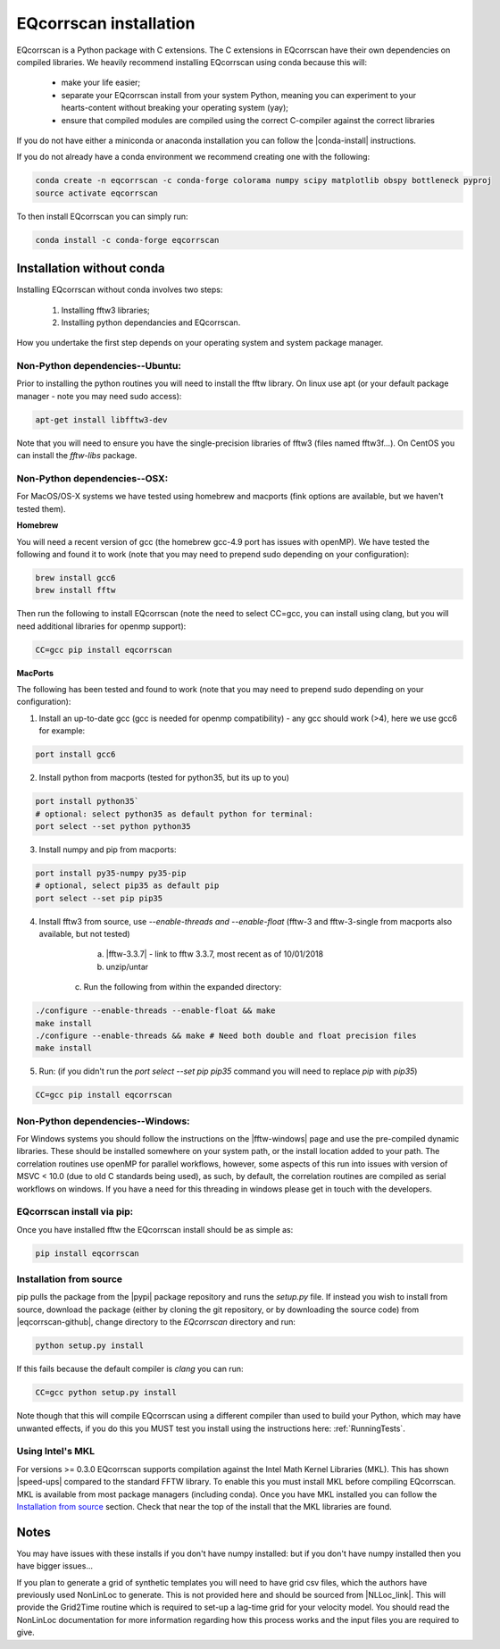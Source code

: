 EQcorrscan installation
=======================

EQcorrscan is a Python package with C extensions. The C extensions in EQcorrscan
have their own dependencies on compiled libraries. We heavily recommend installing
EQcorrscan using conda because this will:

 * make your life easier;
 * separate your EQcorrscan install from your system Python, meaning you can
   experiment to your hearts-content without breaking your operating system (yay);
 * ensure that compiled modules are compiled using the correct C-compiler against
   the correct libraries

If you do not have either a miniconda or anaconda installation you can follow
the |conda-install| instructions.

If you do not already have a conda environment we recommend creating one
with the following:

.. code-block:: bash

    conda create -n eqcorrscan -c conda-forge colorama numpy scipy matplotlib obspy bottleneck pyproj
    source activate eqcorrscan

To then install EQcorrscan you can simply run:

.. code-block:: bash

    conda install -c conda-forge eqcorrscan

Installation without conda
--------------------------

Installing EQcorrscan without conda involves two steps:

 1. Installing fftw3 libraries;
 2. Installing python dependancies and EQcorrscan.

How you undertake the first step depends on your operating system and system
package manager.

Non-Python dependencies--Ubuntu:
~~~~~~~~~~~~~~~~~~~~~~~~~~~~~~~~

Prior to installing the python routines you will need to install the fftw
library.  On linux use apt (or your default package manager - note you may need
sudo access):

.. code-block:: bash

    apt-get install libfftw3-dev

Note that you will need to ensure you have the single-precision libraries of
fftw3 (files named fftw3f...). On CentOS you can install the `fftw-libs` package.

Non-Python dependencies--OSX:
~~~~~~~~~~~~~~~~~~~~~~~~~~~~~

For MacOS/OS-X systems we have tested using homebrew and macports (fink options
are available, but we haven't tested them).

**Homebrew**

You will need a recent version of gcc (the homebrew gcc-4.9 port has issues with openMP).
We have tested the following and found it to work (note that you may need to prepend
sudo depending on your configuration):

.. code-block:: bash

    brew install gcc6
    brew install fftw

Then run the following to install EQcorrscan (note the need to select CC=gcc, you can
install using clang, but you will need additional libraries for openmp support):

.. code-block:: bash

    CC=gcc pip install eqcorrscan


**MacPorts**

The following has been tested and found to work (note that you may need to prepend
sudo depending on your configuration):

1. Install an up-to-date gcc (gcc is needed for openmp compatibility) - any gcc should work (>4), here we use gcc6 for example:

.. code-block:: bash

    port install gcc6

2. Install python from macports (tested for python35, but its up to you)

.. code-block:: bash

    port install python35`
    # optional: select python35 as default python for terminal:
    port select --set python python35

3. Install numpy and pip from macports:

.. code-block:: bash

    port install py35-numpy py35-pip
    # optional, select pip35 as default pip
    port select --set pip pip35

4. Install fftw3 from source, use `--enable-threads and --enable-float` (fftw-3 and fftw-3-single from macports also available, but not tested)

	a. |fftw-3.3.7| - link to fftw 3.3.7, most recent as of 10/01/2018
	b. unzip/untar
    c. Run the following from within the expanded directory:

.. code-block:: bash

    ./configure --enable-threads --enable-float && make
    make install
    ./configure --enable-threads && make # Need both double and float precision files
    make install

5. Run: (if you didn't run the `port select --set pip pip35` command you will need to replace `pip` with `pip35`)

.. code-block:: bash

    CC=gcc pip install eqcorrscan


Non-Python dependencies--Windows:
~~~~~~~~~~~~~~~~~~~~~~~~~~~~~~~~~

For Windows systems you should follow the instructions on the |fftw-windows|
page and use the pre-compiled dynamic libraries. These should be installed
somewhere on your system path, or the install location added to your path.
The correlation routines use openMP for parallel workflows, however, some aspects
of this run into issues with version of MSVC < 10.0 (due to old C standards being
used), as such, by default, the correlation routines are compiled as serial
workflows on windows.  If you have a need for this threading in windows please
get in touch with the developers.

EQcorrscan install via pip:
~~~~~~~~~~~~~~~~~~~~~~~~~~~

Once you have installed fftw the EQcorrscan install should be as simple as:

.. code-block:: bash

    pip install eqcorrscan

.. |conda-install| raw:: html

    <a href="https://docs.conda.io/en/latest/miniconda.html" target="_blank">conda-install</a>


.. |fftw-install| raw:: html

    <a href="http://www.fftw.org/fftw3_doc/Installation-on-Unix.html#Installation-on-Unix" target="_blank">fftw installation</a>

.. |fftw-3.3.7| raw:: html

    <a href="http://www.fftw.org/fftw-3.3.7.tar.gz" target="_blank">Download</a>

.. |fftw-windows| raw:: html

    <a href="http://www.fftw.org/install/windows.html" target="_blank">fftw-windows install</a>

Installation from source
~~~~~~~~~~~~~~~~~~~~~~~~

pip pulls the package from the |pypi| package repository and runs the `setup.py` file.
If instead you wish to install from source, download the package (either by cloning
the git repository, or by downloading the source code) from |eqcorrscan-github|,
change directory to the `EQcorrscan` directory and run:

.. code-block:: bash

    python setup.py install

If this fails because the default compiler is `clang` you can run:

.. code-block:: bash

    CC=gcc python setup.py install

Note though that this will compile EQcorrscan using a different compiler than
used to build your Python, which may have unwanted effects, if you do this you
MUST test you install using the instructions here: :ref:`RunningTests`.


.. |pypi| raw:: html

    <a href="https://pypi.org/project/EQcorrscan/" target="_blank">PyPi</a>

.. |eqcorrscan-github| raw:: html

    <a href="https://github.com/eqcorrscan/EQcorrscan" target="_blank">github</a>

Using Intel's MKL
~~~~~~~~~~~~~~~~~

For versions >= 0.3.0 EQcorrscan supports compilation against the Intel Math Kernel
Libraries (MKL). This has shown |speed-ups| compared to the standard FFTW library.
To enable this you must install MKL before compiling EQcorrscan.  MKL is available from
most package managers (including conda). Once you have MKL installed you can
follow the `Installation from source`_ section.  Check that near the top of the
install that the MKL libraries are found.


Notes
-----

You may have issues with these installs if you don't have numpy installed: but if
you don't have numpy installed then you have bigger issues...

If you plan to generate a grid of synthetic templates you will need to have
grid csv files, which the authors have previously used NonLinLoc to generate.
This is not provided here and should be sourced from |NLLoc_link|. This will provide
the Grid2Time routine which is required to set-up a lag-time grid for your
velocity model.  You should read the NonLinLoc documentation for more
information regarding how this process works and the input files you are
required to give.

.. |NLLoc_link| raw:: html

  <a href="http://alomax.free.fr/nlloc/" target="_blank">NonLinLoc</a>

.. |speed-ups| raw:: html

  <a href="https://github.com/eqcorrscan/EQcorrscan/pull/168" target="_blank">speed ups</a>
